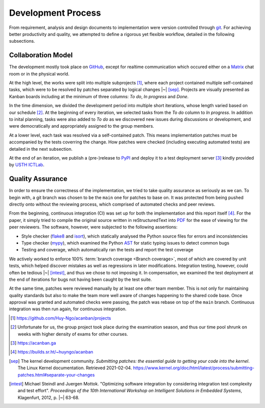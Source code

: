 .. _proc:

Development Process
===================

From requirement, analysis and design documents to implementation
were version controlled through git_.  For achieving better productivity
and quality, we attempted to define a rigorous yet flexible workflow,
detailed in the following subsections.

Collaboration Model
-------------------

The development mostly took place on GitHub_, except for realtime communication
which occured either on a Matrix_ chat room or in the physical world.

At the high level, the works were split into multiple subprojects [#ghproj]_,
where each project contained multiple self-contained tasks,
which were to be resolved by patches separated by logical changes |~| [sep]_.
Projects are visually presented as Kanban boards including at the minimum
of three columns: *To do*, *In progress* and *Done*.

In the time dimension, we divided the development period into multiple
short iterations, whose length varied based on our schedule [#vary]_.
At the beginning of every iteration, we selected tasks from the *To do*
column to *In progress*.  In addition to inital planning, tasks were also added
to *To do* as we discovered new issues during discussions or development,
and were democratically and appropriately assigned to the group members.

At a lower level, each task was resolved via a self-contained patch.
This means implementation patches must be accompanied by the tests
coverring the change.  How patches were checked (including executing
automated tests) are detailed in the next subsection.

At the end of an iteration, we publish a (pre-)release to PyPI_
and deploy it to a test deployment server [#vm]_
kindly provided by `USTH ICTLab`_.

Quality Assurance
-----------------

In order to ensure the correctness of the implementation, we tried to take
quality assurance as seriously as we can.  To begin with, a git branch
was chosen to be the ``main`` one for patches to base on.  It was protected
from being pushed directly onto without the reviewing process, which comprised
of automated checks and peer reviews.

From the beginning, continuous integration (CI) was set up for both
the implementation and this report itself [#ci]_.  For the paper, it simply
tried to compile the original source written in reStructuredText into PDF_
for the ease of viewing for the peer reviewers.  The software, however,
were subjected to the following assertions: 

* Style checker (flake8_ and isort_), which statically analysed
  the Python source files for errors and inconsistencies
* Type checker (mypy_), which examined the Python AST_
  for static typing issues to detect common bugs
* Testing and coverage, which automatically ran the tests
  and report the test coverage

We actively worked to enforce 100% :term:`branch coverage <Branch coverage>`,
most of which are covered by unit tests, which helped discover mistakes
as well as regressions in later modifications.  Integration testing, however,
could often be tedious |~| [intest]_, and thus we chose to not imposing it.
In compensation, we examined the test deployment at the end of iterations
for bugs not having been caught by the test suite.

At the same time, patches were reviewed manually by at least one other
team member.  This is not only for maintaining quality standards but also
to make the team more well aware of changes happening to the shared code base.
Once approval was granted and automated checks were passing,
the patch was rebase on top of the ``main`` branch.
Continuous integration was then run again, for continuous integration.

.. _git: https://git-scm.com
.. _GitHub: https://github.com/Huy-Ngo/acanban
.. _Matrix: https://matrix.org
.. _PyPI: https://pypi.org/project/acanban
.. _USTH ICTLab: https://ictlab.usth.edu.vn
.. _PDF: https://www.iso.org/standard/75839.html
.. _flake8: https://flake8.pycqa.org
.. _isort: https://pycqa.github.io/isort
.. _mypy: https://mypy.readthedocs.io
.. _AST: https://docs.python.org/3/library/ast.html
.. [#ghproj] https://github.com/Huy-Ngo/acanban/projects
.. [#vary] Unfortunate for us, the group project took place
   during the examination season, and thus our time pool shrunk
   on weeks with higher density of exams for other courses.
.. [#vm] https://acanban.ga
.. [#ci] https://builds.sr.ht/~huyngo/acanban
.. [sep] The kernel development community.
   *Submitting patches: the essential guide to getting your code
   into the kernel*.  The Linux Kernel documentation.  Retrieved 2021-02-04.
   https://www.kernel.org/doc/html/latest/process/submitting-patches.html#separate-your-changes
.. [intest] Michael Steindl and Juergen Mottok.
   "Optimizing software integration by considering
   integration test complexity and test effort".
   *Proceedings of the 10th International Workshop on Intelligent Solutions
   in Embedded Systems*, Klagenfurt, 2012, p. |~| 63-68.
